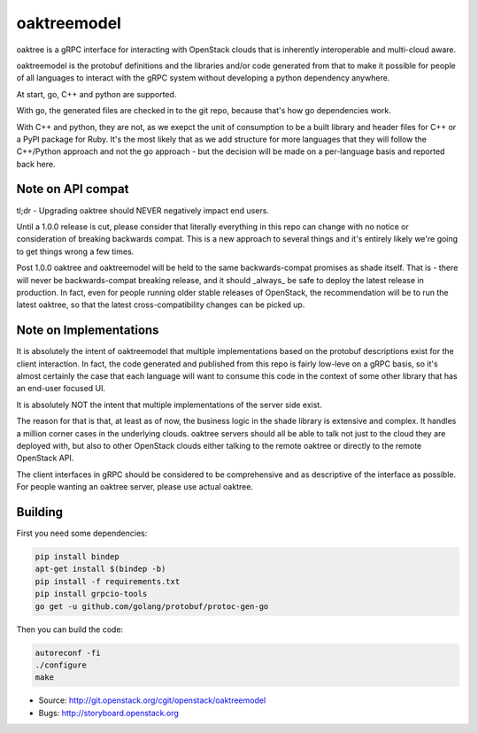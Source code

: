 ============
oaktreemodel
============

oaktree is a gRPC interface for interacting with OpenStack clouds that is
inherently interoperable and multi-cloud aware.

oaktreemodel is the protobuf definitions and the libraries and/or code
generated from that to make it possible for people of all languages to
interact with the gRPC system without developing a python dependency anywhere.

At start, go, C++ and python are supported.

With go, the generated files are checked in to the git repo, because that's
how go dependencies work.

With C++ and python, they are not, as we exepct the unit of consumption to
be a built library and header files for C++ or a PyPI package for Ruby. It's
the most likely that as we add structure for more languages that they will
follow the C++/Python approach and not the go approach - but the decision
will be made on a per-language basis and reported back here.

Note on API compat
------------------

tl;dr - Upgrading oaktree should NEVER negatively impact end users.

Until a 1.0.0 release is cut, please consider that literally everything in
this repo can change with no notice or consideration of breaking backwards
compat. This is a new approach to several things and it's entirely likely
we're going to get things wrong a few times.

Post 1.0.0 oaktree and oaktreemodel will be held to the same backwards-compat
promises as shade itself. That is - there will never be backwards-compat
breaking release, and it should _always_ be safe to deploy the latest release
in production. In fact, even for people running older stable releases of
OpenStack, the recommendation will be to run the latest oaktree, so that the
latest cross-compatibility changes can be picked up.

Note on Implementations
-----------------------

It is absolutely the intent of oaktreemodel that multiple implementations
based on the protobuf descriptions exist for the client interaction. In fact,
the code generated and published from this repo is fairly low-leve on a gRPC
basis, so it's almost certainly the case that each language will want to
consume this code in the context of some other library that has an end-user
focused UI.

It is absolutely NOT the intent that multiple implementations of the server
side exist.

The reason for that is that, at least as of now, the business logic in the
shade library is extensive and complex. It handles a million corner cases in
the underlying clouds. oaktree servers should all be able to talk not just
to the cloud they are deployed with, but also to other OpenStack clouds
either talking to the remote oaktree or directly to the remote OpenStack API.

The client interfaces in gRPC should be considered to be comprehensive and
as descriptive of the interface as possible. For people wanting an oaktree
server, please use actual oaktree.

Building
--------

First you need some dependencies:

.. code-block:: bash

  pip install bindep
  apt-get install $(bindep -b)
  pip install -f requirements.txt
  pip install grpcio-tools
  go get -u github.com/golang/protobuf/protoc-gen-go

Then you can build the code:

.. code-block:: bash

  autoreconf -fi
  ./configure
  make

* Source: http://git.openstack.org/cgit/openstack/oaktreemodel
* Bugs: http://storyboard.openstack.org

